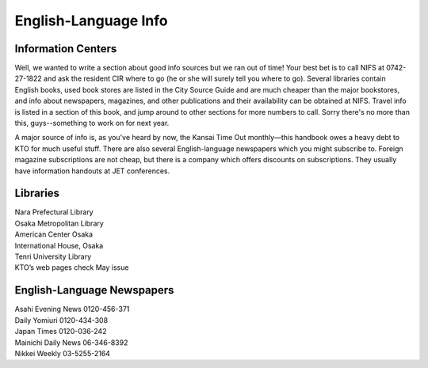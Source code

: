 #####################
English-Language Info
#####################


Information Centers
===================

Well, we wanted to write a section about good info sources but we ran out of time!  Your best bet is to call NIFS at 0742-27-1822 and ask the resident CIR where to go (he or she will surely tell you where to go).  Several libraries contain English books, used book stores are listed in the City Source Guide and are much cheaper than the major bookstores, and info about newspapers, magazines, and other publications and their availability can be obtained at NIFS.  Travel info is listed in a section of this book, and jump around to other sections for more numbers to call.  Sorry there's no more than this, guys--something to work on for next year.

A major source of info is, as you've heard by now, the Kansai Time Out monthly—this handbook owes a heavy debt to KTO for much useful stuff.  There are also several English-language newspapers which you might subscribe to.  Foreign magazine subscriptions are not cheap, but there is a company which offers discounts on subscriptions.  They usually have information handouts at JET conferences.


Libraries
=========

| Nara Prefectural Library
| Osaka Metropolitan Library
| American Center Osaka
| International House, Osaka
| Tenri University Library
| KTO’s web pages check May issue



English-Language Newspapers
===========================

| Asahi Evening News	0120-456-371
| Daily Yomiuri		0120-434-308
| Japan Times		0120-036-242
| Mainichi Daily News	06-346-8392
| Nikkei Weekly		03-5255-2164

